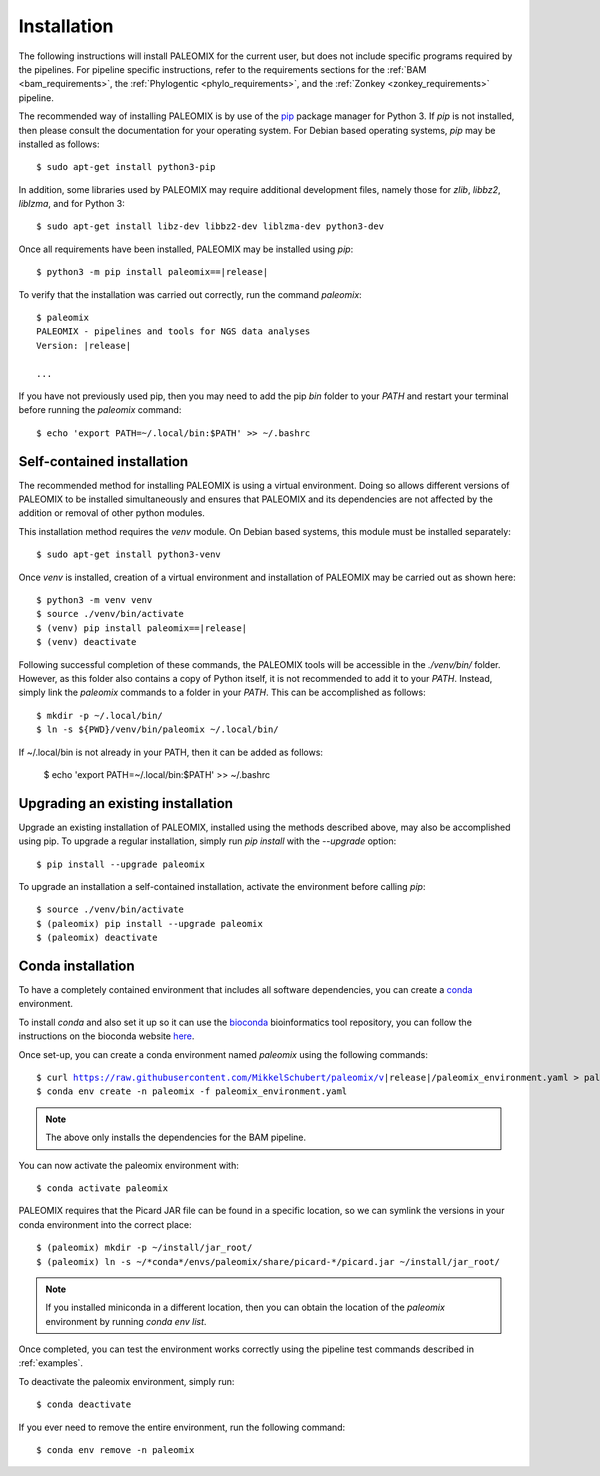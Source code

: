 .. highlight:: Bash
.. _installation:


Installation
============

The following instructions will install PALEOMIX for the current user, but does not include specific programs required by the pipelines. For pipeline specific instructions, refer to the requirements sections for the :ref:`BAM <bam_requirements>`, the :ref:`Phylogentic <phylo_requirements>`, and the :ref:`Zonkey <zonkey_requirements>` pipeline.

The recommended way of installing PALEOMIX is by use of the `pip`_ package manager for Python 3. If `pip` is not installed, then please consult the documentation for your operating system. For Debian based operating systems, `pip` may be installed as follows::

    $ sudo apt-get install python3-pip

In addition, some libraries used by PALEOMIX may require additional development files, namely those for `zlib`, `libbz2`, `liblzma`, and for Python 3::

    $ sudo apt-get install libz-dev libbz2-dev liblzma-dev python3-dev

Once all requirements have been installed, PALEOMIX may be installed using `pip`:

.. parsed-literal::

    $ python3 -m pip install paleomix==\ |release|

To verify that the installation was carried out correctly, run the command `paleomix`:

.. parsed-literal::

    $ paleomix
    PALEOMIX - pipelines and tools for NGS data analyses
    Version: \ |release|

    ...

If you have not previously used pip, then you may need to add the pip `bin` folder to your `PATH` and restart your terminal before running the `paleomix` command::

    $ echo 'export PATH=~/.local/bin:$PATH' >> ~/.bashrc


Self-contained installation
---------------------------

The recommended method for installing PALEOMIX is using a virtual environment. Doing so
allows different versions of PALEOMIX to be installed simultaneously and ensures that PALEOMIX and its dependencies are not affected by the addition or removal of other python modules.

This installation method requires the `venv` module. On Debian based systems, this module must be installed separately::

    $ sudo apt-get install python3-venv

Once `venv` is installed, creation of a virtual environment and installation of PALEOMIX may be carried out as shown here:

.. parsed-literal::

    $ python3 -m venv venv
    $ source ./venv/bin/activate
    $ (venv) pip install paleomix==\ |release|
    $ (venv) deactivate

Following successful completion of these commands, the PALEOMIX tools will be accessible in the `./venv/bin/` folder. However, as this folder also contains a copy of Python itself, it is not recommended to add it to your `PATH`. Instead, simply link the `paleomix` commands to a folder in your `PATH`. This can be accomplished as follows::

    $ mkdir -p ~/.local/bin/
    $ ln -s ${PWD}/venv/bin/paleomix ~/.local/bin/

If ~/.local/bin is not already in your PATH, then it can be added as follows:

    $ echo 'export PATH=~/.local/bin:$PATH' >> ~/.bashrc


Upgrading an existing installation
----------------------------------

Upgrade an existing installation of PALEOMIX, installed using the methods described above, may also be accomplished using pip. To upgrade a regular installation, simply run `pip install` with the `--upgrade` option::

    $ pip install --upgrade paleomix

To upgrade an installation a self-contained installation, activate the environment before calling `pip`::

    $ source ./venv/bin/activate
    $ (paleomix) pip install --upgrade paleomix
    $ (paleomix) deactivate


Conda installation
-------------------

To have a completely contained environment that includes all software dependencies, you can create a `conda`_ environment.

To install `conda` and also set it up so it can use the `bioconda`_ bioinformatics tool repository, you can follow the instructions on the bioconda website `here`_.

Once set-up, you can create a conda environment named `paleomix` using the following commands:

.. parsed-literal::

    $ curl https://raw.githubusercontent.com/MikkelSchubert/paleomix/v\ |release|/paleomix_environment.yaml > paleomix_environment.yaml
    $ conda env create -n paleomix -f paleomix_environment.yaml

.. note::
    The above only installs the dependencies for the BAM pipeline.

You can now activate the paleomix environment with::

    $ conda activate paleomix

PALEOMIX requires that the Picard JAR file can be found in a specific location, so we can symlink the versions in your conda environment into the correct place::

    $ (paleomix) mkdir -p ~/install/jar_root/
    $ (paleomix) ln -s ~/*conda*/envs/paleomix/share/picard-*/picard.jar ~/install/jar_root/

.. note::
    If you installed miniconda in a different location, then you can obtain the location of the `paleomix` environment by running `conda env list`.

Once completed, you can test the environment works correctly using the pipeline test commands described in :ref:`examples`.

To deactivate the paleomix environment, simply run::

    $ conda deactivate

If you ever need to remove the entire environment, run the following command::

    $ conda env remove -n paleomix


.. _bioconda: https://bioconda.github.io
.. _conda: https://docs.conda.io/projects/conda/en/latest/index.html
.. _here: https://bioconda.github.io/user/install.html#install-conda
.. _pip: https://pip.pypa.io/en/stable/
.. _Pysam: https://github.com/pysam-developers/pysam/
.. _Python: http://www.python.org/
